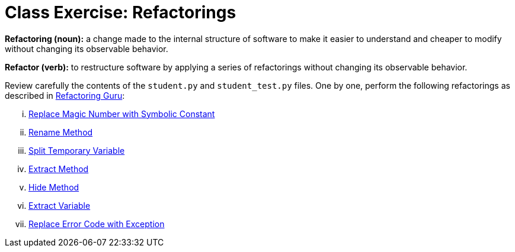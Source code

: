 = Class Exercise: Refactorings

**Refactoring (noun):** a change made to the internal structure of software to make it easier to understand and cheaper to modify without changing its observable behavior.

**Refactor (verb):** to restructure software by applying a series of refactorings without changing its observable behavior.

Review carefully the contents of the `student.py` and `student_test.py` files. One by one, perform the following refactorings as described in https://refactoring.guru/[Refactoring Guru]:

["lowerroman"]

. https://refactoring.guru/replace-magic-number-with-symbolic-constant[Replace Magic Number with Symbolic Constant]
. https://refactoring.guru/rename-method[Rename Method]
. https://refactoring.guru/split-temporary-variable[Split Temporary Variable]
. https://refactoring.guru/extract-method[Extract Method]
. https://refactoring.guru/hide-method[Hide Method]
. https://refactoring.guru/extract-variable[Extract Variable]
. https://refactoring.guru/replace-error-code-with-exception[Replace Error Code with Exception]
